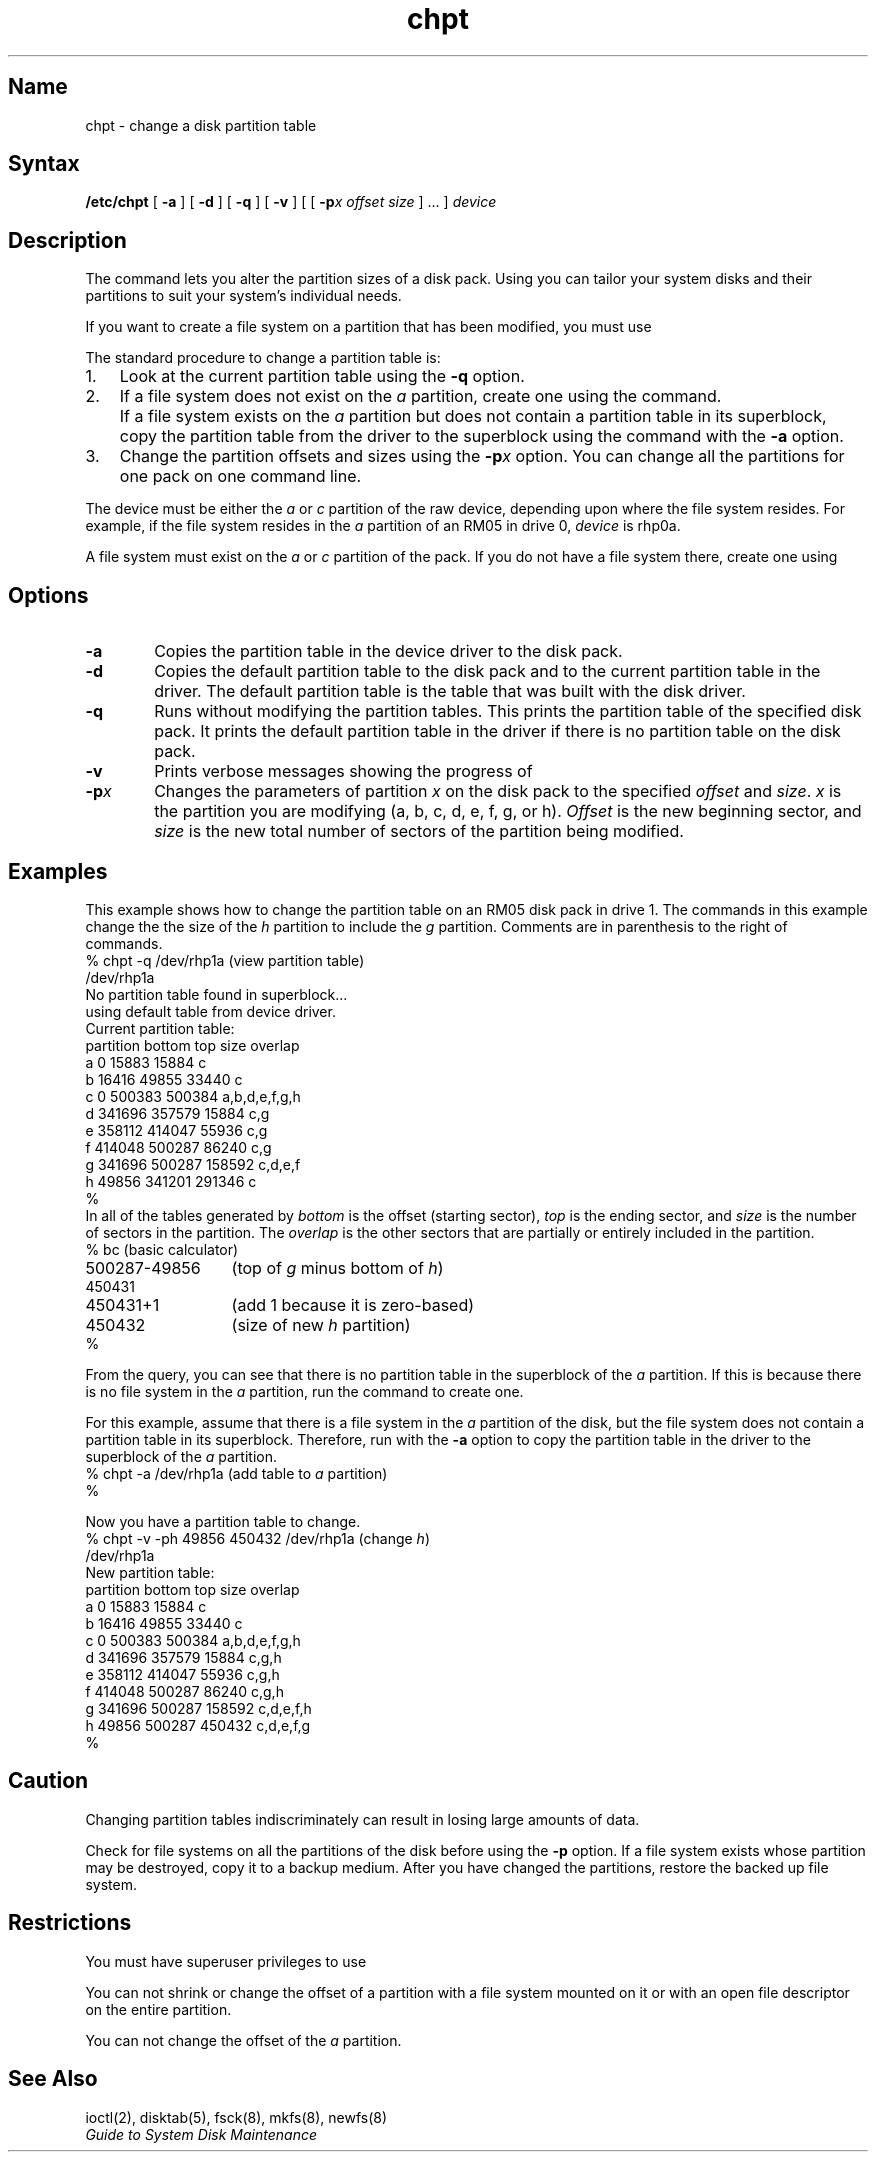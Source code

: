 .\" SCCSID: @(#)chpt.8	8.1	9/11/90
.TH chpt 8 
.SH Name
chpt \- change a disk partition table
.SH Syntax
.B /etc/chpt
[ \fB\-a\fR ]
[ \fB\-d\fR ]
[ \fB\-q\fR ]
[ \fB\-v\fR ]
[ [ \fB\-p\fR\fIx\fR \fIoffset\fR \fIsize\fR ] ... ]
.I device
.SH Description
.NXB "chpt command"
.NXB "disk partition table" "changing"
.NXR "disk partition table" "changing procedure"
The
.PN chpt
command lets you alter the partition sizes
of a disk pack.  Using 
.PN chpt, 
you can tailor your system disks and their
partitions to suit your system's individual needs.
.PP
If you want to create a file system on a partition that has been
modified, you must use 
.MS newfs 8 .
.PP
The standard procedure to change a partition table is:
.IP "1." 0.3i
Look at the current partition table using the \fB\-q\fR
option.
.IP "2." 0.3i
If a file system does not exist on the \fIa\fR partition, create
one using the 
.MS newfs 8 
command.
.IP "" 0.3i
If a file system exists on the \fIa\fR partition but does
not contain a partition table in its superblock, copy the
partition table from the driver to the superblock using
the
.PN chpt
command
with the \fB\-a\fR option.
.IP "3." 0.3i
Change the partition offsets and sizes using the \fB\-p\fIx\fR
option.  You can change all the partitions for one pack on one
command line.
.PP
The device
must be either the \fIa\fR or \fIc\fR partition of the raw
device, depending upon where the file system resides.  For
example, if the file system resides in the \fIa\fR
partition of an RM05 in drive 0, \fIdevice\fR is
rhp0a.
.PP
A file system must exist on the \fIa\fR or \fIc\fR partition
of the pack.  If you do not have a file system there, create one
using 
.MS newfs 8 .
.SH Options
.NXR "chpt command" "options"
.IP \fB\-a\fR 6
Copies the partition table in the device driver
to the disk pack.
.IP \fB\-d\fR 6
Copies the default partition table
to the disk pack and to the current partition table in the driver.
The default partition table is the table that was built with the 
disk driver.
.IP \fB\-q\fR
Runs
.PN chpt
without modifying the partition tables.
This prints the partition table of the specified disk pack. 
It prints the default partition table in the driver if there
is no partition table on the disk pack.
.IP \fB\-v\fR
Prints verbose messages showing
the progress of 
.PN chpt .
.IP \fB\-p\fR\fIx\fR
Changes the parameters of partition \fIx\fR on the disk pack
to the specified \fIoffset\fR and \fIsize\fR.
\fIx\fR is the partition you are modifying (a, b, c, d, e, f, g, or h).
\fIOffset\fR is the new beginning sector,
and \fIsize\fR is the new total number of sectors of the partition
being modified.
.SH Examples
.NXR(e) "disk partition table" "changing"
This example shows how to change the partition table on an RM05
disk pack in drive 1.
The commands in this example change the the size of the \fIh\fR
partition to include the \fIg\fR partition.
Comments are in parenthesis to the right of commands.
.EX 0
.ta 2.5i
% chpt \-q /dev/rhp1a	(\fRview partition table\fP)
/dev/rhp1a
No partition table found in superblock...
using default table from device driver.
Current partition table:
partition       bottom       top      size    overlap
    a                0     15883     15884    c
    b            16416     49855     33440    c
    c                0    500383    500384    a,b,d,e,f,g,h
    d           341696    357579     15884    c,g
    e           358112    414047     55936    c,g
    f           414048    500287     86240    c,g
    g           341696    500287    158592    c,d,e,f
    h            49856    341201    291346    c
%
.EE
.NT
In all of the tables generated by 
.PN chpt ,
\fIbottom\fR is the offset (starting sector),
\fItop\fR is the ending sector,
and \fIsize\fR is the number of sectors in the partition.
The \fIoverlap\fR is the other sectors that are partially
or entirely included in the partition.
.NE
.EX 0
.ta 2i
% bc	(\fRbasic calculator\fP)
500287-49856	(\fRtop of \fIg\fR minus bottom of \fIh\fR\f(CW)
450431
450431+1	(\fRadd 1 because it is zero\-based\fP)
450432	(\fRsize of new \fIh\fR partition\f(CW)
%
.EE
.PP
From the query,
you can see that there is no partition table in the superblock
of the \fIa\fR partition.
If this is because there is no file system in the \fIa\fR
partition,
run the 
.PN newfs
command to create one.
.PP
For this example,
assume that there is a file system in the \fIa\fR partition of the disk,
but the file system does not contain a partition table in its
superblock.
Therefore, run 
.PN chpt
with the \fB\-a\fR option to copy the partition table
in the driver to the superblock of the \fIa\fR partition.
.EX 0
.ta 2.5i
% chpt \-a /dev/rhp1a	(\fRadd table to \fIa\fR partition\f(CW)
%
.EE
.PP
Now you have a partition table to change.
.EX 0
.ta 4i
% chpt \-v \-ph 49856 450432 /dev/rhp1a	(\fRchange \fIh\fR\f(CW)
/dev/rhp1a
New partition table:
partition       bottom  top     size    overlap
    a                0   15883   15884  c
    b            16416   49855   33440  c
    c                0  500383  500384  a,b,d,e,f,g,h
    d           341696  357579   15884  c,g,h
    e           358112  414047   55936  c,g,h
    f           414048  500287   86240  c,g,h
    g           341696  500287  158592  c,d,e,f,h
    h            49856  500287  450432  c,d,e,f,g
%
.EE
.PP
.SH Caution
.NXR(c) "disk partition table" "changing indiscriminately"
Changing partition tables indiscriminately
can result in losing large amounts of data.
.PP
Check for file systems on all the partitions of the disk
before using the \fB\-p\fR option.
If a file system exists whose partition may be destroyed,
copy it to a backup medium.
After you have changed the partitions,
restore the backed up file system.
.SH Restrictions
.NXR "chpt command" "restricted"
You must have superuser privileges to use
.PN chpt .
.PP 
You can not shrink or change the offset of a partition
with a file system mounted on it
or with an open file descriptor on the entire partition.
.PP
You can not change the offset of the \fIa\fR partition.
.SH See Also
ioctl(2), disktab(5), fsck(8), mkfs(8), newfs(8)
.br
.I "Guide to System Disk Maintenance"
.NXE "chpt command"
.NXE "disk partition table" "changing"

